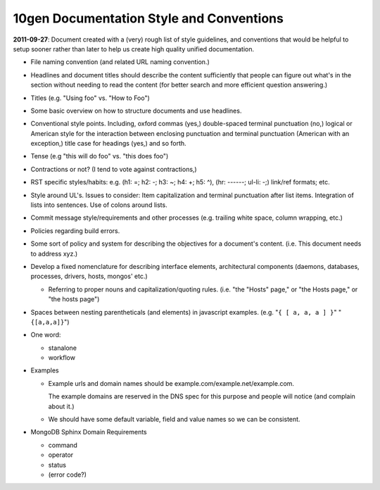 10gen Documentation Style and Conventions
=========================================

**2011-09-27**: Document created with a (very) rough list of style
guidelines, and conventions that would be helpful to setup sooner
rather than later to help us create high quality unified
documentation.

- File naming convention (and related URL naming convention.)

- Headlines and document titles should describe the content
  sufficiently that people can figure out what's in the section
  without needing to read the content (for better search and more
  efficient question answering.)

- Titles (e.g. "Using foo" vs. "How to Foo")

- Some basic overview on how to structure documents and use headlines.

- Conventional style points. Including, oxford commas (yes,)
  double-spaced terminal punctuation (no,) logical or American style
  for the interaction between enclosing punctuation and terminal
  punctuation (American with an exception,) title case for headings
  (yes,) and so forth.

- Tense (e.g "this will do foo" vs. "this does foo")

- Contractions or not? (I tend to vote against contractions,)

- RST specific styles/habits: e.g. (h1: =; h2: -; h3: ~; h4: +; h5: ^),
  (hr: ------; ul-li: -;) link/ref formats; etc.

- Style around UL's. Issues to consider: Item capitalization and
  terminal punctuation after list items. Integration of lists into
  sentences. Use of colons around lists.

- Commit message style/requirements and other processes (e.g. trailing
  white space, column wrapping, etc.)

- Policies regarding build errors.

- Some sort of policy and system for describing the objectives for a
  document's content. (i.e. This document needs to address xyz.)

- Develop a fixed nomenclature for describing interface elements,
  architectural components (daemons, databases, processes, drivers,
  hosts, mongos' etc.)

  - Referring to proper nouns and capitalization/quoting
    rules. (i.e. "the "Hosts" page," or "the Hosts page," or "the
    hosts page")

- Spaces between nesting parentheticals (and elements) in javascript
  examples. (e.g. "``{ [ a, a, a ] }``" "``{[a,a,a]}``")

- One word:

  - stanalone
  - workflow

- Examples

  - Example urls and domain names should be example.com/example.net/example.com.

    The example domains are reserved in the DNS spec for this purpose
    and people will notice (and complain about it.)

  - We should have some default variable, field and value names so we
    can be consistent.

- MongoDB Sphinx Domain Requirements

  - command
  - operator
  - status
  - (error code?)
